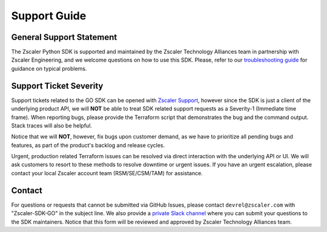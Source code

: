 .. _support-guide:

Support Guide
=============

General Support Statement
-------------------------

The Zscaler Python SDK is supported and maintained by the Zscaler Technology Alliances team in partnership with Zscaler Engineering, and we welcome questions on how to use this SDK.
Please, refer to our `troubleshooting guide <troubleshooting.rst>`_ for guidance on typical problems.

Support Ticket Severity
-----------------------

Support tickets related to the GO SDK can be opened with `Zscaler Support <https://help.zscaler.com/login-tickets>`_, however since the SDK is just a client of the underlying product API, we will **NOT** be able to treat SDK related support requests as a Severity-1 (Immediate time frame).
When reporting bugs, please provide the Terraform script that demonstrates the bug and the command output. Stack traces will also be helpful.

Notice that we will **NOT**, however, fix bugs upon customer demand, as we have to prioritize all pending bugs and features, as part of the product's backlog and release cycles.

Urgent, production related Terraform issues can be resolved via direct interaction with the underlying API or UI. We will ask customers to resort to these methods to resolve downtime or urgent issues. If you have an urgent escalation, please contact your local Zscaler account team (RSM/SE/CSM/TAM) for assistance.

Contact
-------

For questions or requests that cannot be submitted via GitHub Issues, please contact ``devrel@zscaler.com`` with "Zscaler-SDK-GO" in the subject line.
We also provide a `private Slack channel <https://docs.google.com/forms/d/e/1FAIpQLSfkd3EMkLQdIWMNQ7QCr8TrH_xVSwSYcQshfBPDEZFOaF28qA/viewform?usp=sf_link>`_ 
where you can submit your questions to the SDK maintainers. Notice that this form will be reviewed and approved by Zscaler Technology Alliances team.
